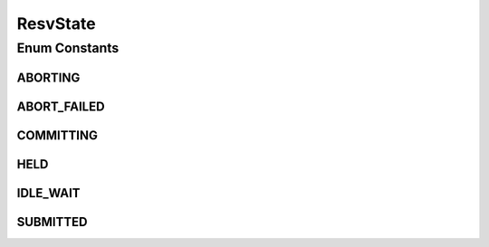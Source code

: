 .. java:import:: java.util EnumSet

.. java:import:: java.util HashMap

.. java:import:: java.util Map

.. java:import:: java.util Optional

ResvState
=========

.. java:package:: net.es.oscars.st.resv
   :noindex:

.. java:type:: public enum ResvState

Enum Constants
--------------
ABORTING
^^^^^^^^

.. java:field:: public static final ResvState ABORTING
   :outertype: ResvState

ABORT_FAILED
^^^^^^^^^^^^

.. java:field:: public static final ResvState ABORT_FAILED
   :outertype: ResvState

COMMITTING
^^^^^^^^^^

.. java:field:: public static final ResvState COMMITTING
   :outertype: ResvState

HELD
^^^^

.. java:field:: public static final ResvState HELD
   :outertype: ResvState

IDLE_WAIT
^^^^^^^^^

.. java:field:: public static final ResvState IDLE_WAIT
   :outertype: ResvState

SUBMITTED
^^^^^^^^^

.. java:field:: public static final ResvState SUBMITTED
   :outertype: ResvState

